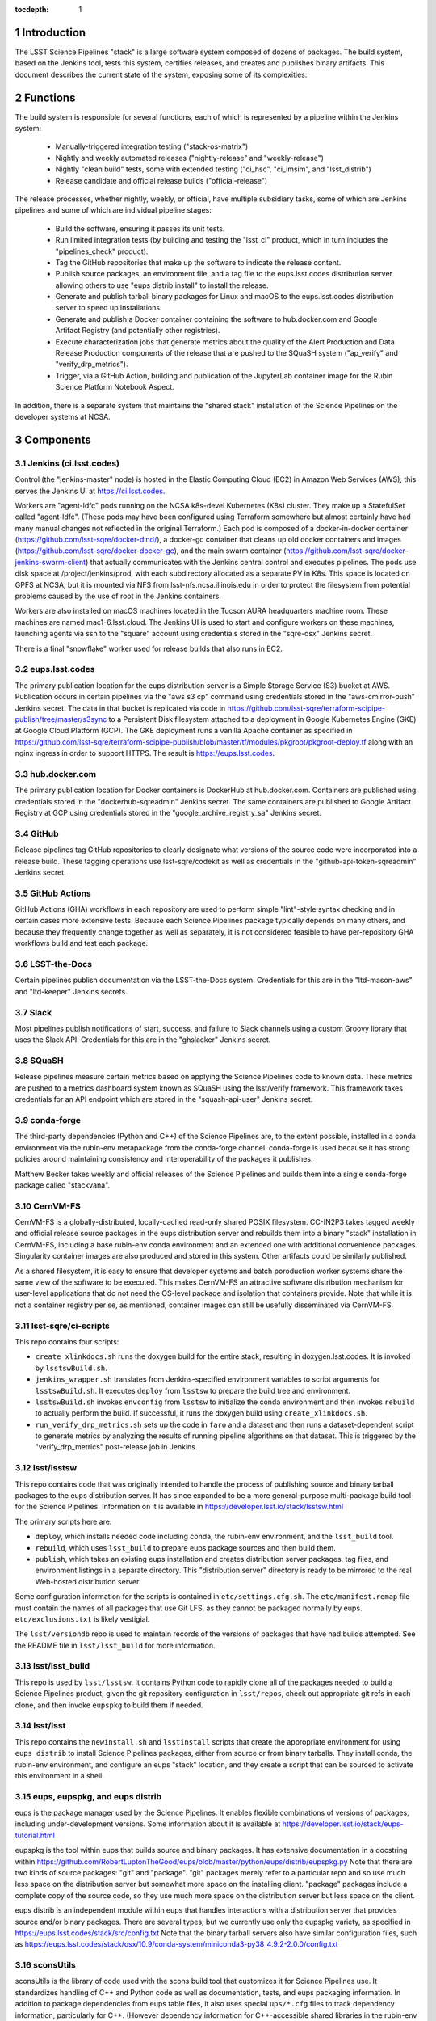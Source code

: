 :tocdepth: 1

.. Please do not modify tocdepth; will be fixed when a new Sphinx theme is shipped.

.. sectnum::

Introduction
============

The LSST Science Pipelines "stack" is a large software system composed of dozens of packages.
The build system, based on the Jenkins tool, tests this system, certifies releases, and creates and publishes binary artifacts.
This document describes the current state of the system, exposing some of its complexities.

Functions
=========

The build system is responsible for several functions, each of which is represented by a pipeline within the Jenkins system:

 * Manually-triggered integration testing ("stack-os-matrix")
 * Nightly and weekly automated releases ("nightly-release" and "weekly-release")
 * Nightly "clean build" tests, some with extended testing ("ci_hsc", "ci_imsim", and "lsst_distrib")
 * Release candidate and official release builds ("official-release")

The release processes, whether nightly, weekly, or official, have multiple subsidiary tasks, some of which are Jenkins pipelines and some of which are individual pipeline stages:

 * Build the software, ensuring it passes its unit tests.
 * Run limited integration tests (by building and testing the "lsst_ci" product, which in turn includes the "pipelines_check" product).
 * Tag the GitHub repositories that make up the software to indicate the release content.
 * Publish source packages, an environment file, and a tag file to the eups.lsst.codes distribution server allowing others to use "eups distrib install" to install the release.
 * Generate and publish tarball binary packages for Linux and macOS to the eups.lsst.codes distribution server to speed up installations.
 * Generate and publish a Docker container containing the software to hub.docker.com and Google Artifact Registry (and potentially other registries).
 * Execute characterization jobs that generate metrics about the quality of the Alert Production and Data Release Production components of the release that are pushed to the SQuaSH system ("ap_verify" and "verify_drp_metrics").
 * Trigger, via a GitHub Action, building and publication of the JupyterLab container image for the Rubin Science Platform Notebook Aspect.

In addition, there is a separate system that maintains the "shared stack" installation of the Science Pipelines on the developer systems at NCSA.


Components
==========

Jenkins (ci.lsst.codes)
-----------------------

Control (the "jenkins-master" node) is hosted in the Elastic Computing Cloud (EC2) in Amazon Web Services (AWS); this serves the Jenkins UI at https://ci.lsst.codes.

Workers are "agent-ldfc" pods running on the NCSA k8s-devel Kubernetes (K8s) cluster.
They make up a StatefulSet called "agent-ldfc".
(These pods may have been configured using Terraform somewhere but almost certainly have had many manual changes not reflected in the original Terraform.)
Each pod is composed of a docker-in-docker container (https://github.com/lsst-sqre/docker-dind/), a docker-gc container that cleans up old docker containers and images (https://github.com/lsst-sqre/docker-docker-gc), and the main swarm container (https://github.com/lsst-sqre/docker-jenkins-swarm-client) that actually communicates with the Jenkins central control and executes pipelines.
The pods use disk space at /project/jenkins/prod, with each subdirectory allocated as a separate PV in K8s.
This space is located on GPFS at NCSA, but it is mounted via NFS from lsst-nfs.ncsa.illinois.edu in order to protect the filesystem from potential problems caused by the use of root in the Jenkins containers.

Workers are also installed on macOS machines located in the Tucson AURA headquarters machine room.
These machines are named mac1-6.lsst.cloud.
The Jenkins UI is used to start and configure workers on these machines, launching agents via ssh to the "square" account using credentials stored in the "sqre-osx" Jenkins secret.

There is a final "snowflake" worker used for release builds that also runs in EC2.

eups.lsst.codes
---------------

The primary publication location for the eups distribution server is a Simple Storage Service (S3) bucket at AWS.
Publication occurs in certain pipelines via the "aws s3 cp" command using credentials stored in the "aws-cmirror-push" Jenkins secret.
The data in that bucket is replicated via code in https://github.com/lsst-sqre/terraform-scipipe-publish/tree/master/s3sync to a Persistent Disk filesystem attached to a deployment in Google Kubernetes Engine (GKE) at Google Cloud Platform (GCP).
The GKE deployment runs a vanilla Apache container as specified in https://github.com/lsst-sqre/terraform-scipipe-publish/blob/master/tf/modules/pkgroot/pkgroot-deploy.tf along with an nginx ingress in order to support HTTPS.
The result is https://eups.lsst.codes.

hub.docker.com
--------------

The primary publication location for Docker containers is DockerHub at hub.docker.com.
Containers are published using credentials stored in the "dockerhub-sqreadmin" Jenkins secret.
The same containers are published to Google Artifact Registry at GCP using credentials stored in the "google_archive_registry_sa" Jenkins secret.

GitHub
------

Release pipelines tag GitHub repositories to clearly designate what versions of the source code were incorporated into a release build.
These tagging operations use lsst-sqre/codekit as well as credentials in the "github-api-token-sqreadmin" Jenkins secret.

GitHub Actions
--------------

GitHub Actions (GHA) workflows in each repository are used to perform simple "lint"-style syntax checking and in certain cases more extensive tests.
Because each Science Pipelines package typically depends on many others, and because they frequently change together as well as separately, it is not considered feasible to have per-repository GHA workflows build and test each package.

LSST-the-Docs
-------------

Certain pipelines publish documentation via the LSST-the-Docs system.
Credentials for this are in the "ltd-mason-aws" and "ltd-keeper" Jenkins secrets.

Slack
-----

Most pipelines publish notifications of start, success, and failure to Slack channels using a custom Groovy library that uses the Slack API.
Credentials for this are in the "ghslacker" Jenkins secret.

SQuaSH
------

Release pipelines measure certain metrics based on applying the Science Pipelines code to known data.
These metrics are pushed to a metrics dashboard system known as SQuaSH using the lsst/verify framework.
This framework takes credentials for an API endpoint which are stored in the "squash-api-user" Jenkins secret.

conda-forge
-----------

The third-party dependencies (Python and C++) of the Science Pipelines are, to the extent possible, installed in a conda environment via the rubin-env metapackage from the conda-forge channel.
conda-forge is used because it has strong policies around maintaining consistency and interoperability of the packages it publishes.

Matthew Becker takes weekly and official releases of the Science Pipelines and builds them into a single conda-forge package called "stackvana".

CernVM-FS
---------

CernVM-FS is a globally-distributed, locally-cached read-only shared POSIX filesystem.
CC-IN2P3 takes tagged weekly and official release source packages in the eups distribution server and rebuilds them into a binary "stack" installation in CernVM-FS, including a base rubin-env conda environment and an extended one with additional convenience packages.
Singularity container images are also produced and stored in this system.
Other artifacts could be similarly published.

As a shared filesystem, it is easy to ensure that developer systems and batch poroduction worker systems share the same view of the software to be executed.
This makes CernVM-FS an attractive software distribution mechanism for user-level applications that do not need the OS-level package and isolation that containers provide.
Note that while it is not a container registry per se, as mentioned, container images can still be usefully disseminated via CernVM-FS.

lsst-sqre/ci-scripts
--------------------

This repo contains four scripts:

* ``create_xlinkdocs.sh`` runs the doxygen build for the entire stack, resulting in doxygen.lsst.codes.
  It is invoked by ``lsstswBuild.sh``.
* ``jenkins_wrapper.sh`` translates from Jenkins-specified environment variables to script arguments for ``lsstswBuild.sh``.
  It executes ``deploy`` from ``lsstsw`` to prepare the build tree and environment.
* ``lsstswBuild.sh`` invokes ``envconfig`` from ``lsstsw`` to initialize the conda environment and then invokes ``rebuild`` to actually perform the build.
  If successful, it runs the doxygen build using ``create_xlinkdocs.sh``.
* ``run_verify_drp_metrics.sh`` sets up the code in ``faro`` and a dataset and then runs a dataset-dependent script to generate metrics by analyzing the results of running pipeline algorithms on that dataset.
  This is triggered by the "verify_drp_metrics" post-release job in Jenkins.

lsst/lsstsw
-----------

This repo contains code that was originally intended to handle the process of publishing source and binary tarball packages to the eups distribution server.
It has since expanded to be a more general-purpose multi-package build tool for the Science Pipelines.
Information on it is available in https://developer.lsst.io/stack/lsstsw.html

The primary scripts here are:

* ``deploy``, which installs needed code including conda, the rubin-env environment, and the ``lsst_build`` tool.
* ``rebuild``, which uses ``lsst_build`` to prepare eups package sources and then build them.
* ``publish``, which takes an existing eups installation and creates distribution server packages, tag files, and environment listings in a separate directory.
  This "distribution server" directory is ready to be mirrored to the real Web-hosted distribution server.

Some configuration information for the scripts is contained in ``etc/settings.cfg.sh``.
The ``etc/manifest.remap`` file must contain the names of all packages that use Git LFS, as they cannot be packaged normally by eups.
``etc/exclusions.txt`` is likely vestigial.

The ``lsst/versiondb`` repo is used to maintain records of the versions of packages that have had builds attempted.
See the README file in ``lsst/lsst_build`` for more information.

lsst/lsst_build
---------------

This repo is used by ``lsst/lsstsw``.
It contains Python code to rapidly clone all of the packages needed to build a Science Pipelines product, given the git repository configuration in ``lsst/repos``, check out appropriate git refs in each clone, and then invoke ``eupspkg`` to build them if needed.

lsst/lsst
---------

This repo contains the ``newinstall.sh`` and ``lsstinstall`` scripts that create the appropriate environment for using ``eups distrib`` to install Science Pipelines packages, either from source or from binary tarballs.
They install conda, the rubin-env environment, and configure an eups "stack" location, and they create a script that can be sourced to activate this environment in a shell.

eups, eupspkg, and eups distrib
-------------------------------

eups is the package manager used by the Science Pipelines.
It enables flexible combinations of versions of packages, including under-development versions.
Some information about it is available at https://developer.lsst.io/stack/eups-tutorial.html

eupspkg is the tool within eups that builds source and binary packages.
It has extensive documentation in a docstring within https://github.com/RobertLuptonTheGood/eups/blob/master/python/eups/distrib/eupspkg.py
Note that there are two kinds of source packages: "git" and "package".
"git" packages merely refer to a particular repo and so use much less space on the distribution server but somewhat more space on the installing client.
"package" packages include a complete copy of the source code, so they use much more space on the distribution server but less space on the client.

eups distrib is an independent module within eups that handles interactions with a distribution server that provides source and/or binary packages.
There are several types, but we currently use only the eupspkg variety, as specified in https://eups.lsst.codes/stack/src/config.txt
Note that the binary tarball servers also have similar configuration files, such as https://eups.lsst.codes/stack/osx/10.9/conda-system/miniconda3-py38_4.9.2-2.0.0/config.txt

sconsUtils
----------

sconsUtils is the library of code used with the scons build tool that customizes it for Science Pipelines use.
It standardizes handling of C++ and Python code as well as documentation, tests, and eups packaging information.
In addition to package dependencies from eups table files, it also uses special ``ups/*.cfg`` files to track dependency information, particularly for C++.
(However dependency information for C++-accessible shared libraries in the rubin-env conda environment is obtained from ``sconsUtils/configs``, not from ``ups`` directories.)

Docker Containers
=================

Several containers are published via the build system.

newinstall
----------

The "newinstall" container contains the conda environment used for the Science Pipelines.
Since this environment changes much less frequently than the Science Pipelines code, it saves time and space to have it as a base container.
This container is built by the "sqre/infra/build-newinstall" job, which is triggered on updates to the "lsst/lsst" GitHub repository or manually whenever desired.
Typically it would be triggered when a new build becomes available of the rubin-env conda environment that might fix a (temporary) problem in a previous container build.

Note that the build-newinstall job builds the version of the rubin-env environment that is specified in etc/scipipe/build-matrix.yaml, not the default in newinstall itself.
The container is pushed with a tag containing that version, as well as a "latest" tag that is typically enabled.

centos
------

The "centos" container contains the LSST Science Pipelines code in "minimized" form.
The lsst-sqre/docker-tarballs Dockerfile is used to install a "stack" from binary tarballs and then to strip out debugging symbols, test code, documentation in HTML and XML form, and C++ source code.
The "shebangtron" script that fixes "#!" lines in Python scripts is also executed.

sciplat-lab
-----------

Jenkins used to build the sciplat-lab containers used by the Rubin Science Platform directly, but it now merely triggers a certain GitHub Action using the "github-api-token-sqreadmin" credentials.


Jenkins Pipelines
=================

Most of these pipelines use complex Groovy scripts to describe their stages and steps.
One technique used frequently is to place the main activity of the stage within a "run()" function, write a dynamic Dockerfile, build a Docker container from it, and then execute the "run()" function within that Docker container.
This provides isolation at the cost of some complexity.

Much of the common pipeline code is found in the large library "pipeline/lib/util.groovy".


Bootstrap
---------

sqre/seeds/dm-jobs
^^^^^^^^^^^^^^^^^^
Most pipelines are written in Groovy and have two components: a "job" component that defines parameters for the pipeline and its triggers, and a "pipeline" component that defines the stages and steps to be executed.

The "seeds" pipeline installs all of the "job" components in the Jenkins configuration, allowing it to be defined by code rather than manual manipulation of the GUI.
It must be rerun any time a "job" component is modified.
It does not need to be rerun when a "pipeline" component is modified, as those are dynamically loaded from the "main" branch of lsst-dm/jenkins-dm-jobs as each pipeline begins execution.

Typically the seeds pipeline is automatically triggered by updates to the lsst-dm/jenkins-dm-jobs repo.

Science Pipelines builds
------------------------

These build pipelines do not publish artifacts, but the extended integration test run by some of them do publish metrics.

stack-os-matrix
^^^^^^^^^^^^^^^

The primary build used by developers.
Runs on Linux and macOS.
To enable these jobs to run as rapidly as possible, they reuse state from previous builds, including the rubin-env environment.
However, this state grows with time so it does get cleaned up periodically.

The stack-os-matrix pipeline, via several layers of library code in pipeline/lib/util.groovy, invokes two layers of scripts in lsstsqre/ci-scripts (jenkinsWrapper.sh and lsstswBuild.sh) which in turn invoke the (somewhat documented in pipelines.lsst.io) lsst/lsstsw build tool which in turn uses the (relatively undocumented) lsst/lsst_build tool to invoke eupspkg on each repository which, for LSST Science Pipelines packages, invokes scons and the sconsUtils library to actually do the build and test of each package.

scipipe/lsst_distrib
^^^^^^^^^^^^^^^^^^^^

Clean build of the main branch of the Science Pipelines and lsst_ci integration tests.
The latter is primarily "pipelines_check", a minimal "aliveness" test; it also forces building and testing of several "obs_*" packages,
Since this build installs rubin-env from scratch, it ensures that we are prepared for any dependency updates.

scipipe/ci_hsc
^^^^^^^^^^^^^^

Clean build of the ci_hsc integration tests.
Note that Science Pipelines packages that are not used by ci_hsc are not built.
For now, "ci_hsc" runs both "ci_hsc_gen2" and "ci_hsc_gen3" tests, although Gen2 will soon be removed.

scipipe/ci_imsim
^^^^^^^^^^^^^^^^

Clean build of the ci_imsim integration tests.
Note that Science Pipelines packages that are not used by ci_imsim are not built.


Container builds
----------------

sqre/infra/build-newinstall
^^^^^^^^^^^^^^^^^^^^^^^^^^^

Builds the newinstall container as described above.

sqre/infra/build-sciplatlab
^^^^^^^^^^^^^^^^^^^^^^^^^^^

Triggers the GHA to build the RSP container as described above.

Administrative tasks
--------------------

sqre/infra/jenkins-node-cleanup
^^^^^^^^^^^^^^^^^^^^^^^^^^^^^^^

Runs periodically (every 10 minutes) to check the amount of free space in each worker's workspace.
If this falls below the configured threshold (100 GiB default), the contents of the workspace directory will be removed unless a job is actively using it.
If the "FORCE_CLEANUP" parameter is specified, all workers' workspaces will be cleaned unless they have active jobs.
If the "FORCE_NODE" parameter is specified and "FORCE_CLEANUP" is not, only that node will be cleaned if it does not have an active job.

sqre/infra/clean-locks
^^^^^^^^^^^^^^^^^^^^^^

Manually triggered when an interrupted build leaves eups lock files behind.
In most cases nowadays, eups locking should be disabled, meaning that this job should be unnecessary.

Release builds
--------------

These builds also publish doxygen output to doxygen.lsst.codes.

release/nightly-release
^^^^^^^^^^^^^^^^^^^^^^^

Nightly build (d_YYYY_MM_DD)

release/weekly-release
^^^^^^^^^^^^^^^^^^^^^^

Weekly build (w_YYYY_WW)

release/official-release
^^^^^^^^^^^^^^^^^^^^^^^^

Official release build (vNN)

Release build components
------------------------

release/run-rebuild
^^^^^^^^^^^^^^^^^^^

Runs a complete build, unit tests, and default integration tests on the canonical platform (Linux).
The build occurs in a directory that is reused from run to run.
This means that the rubin-env environment is typically not identical to what would be newly installed.

release/run-publish
^^^^^^^^^^^^^^^^^^^

Publishes source packages, the release tag, and an environment file to the eups distribution server.
The version number of the rubin-env environment is recorded.
This environment file records the packages in rubin-env and any explicit constraints on them, but it does not give exact versions, as it is OS-independent and the exact packages are OS-dependent.

release/tarball
^^^^^^^^^^^^^^^

Builds binary tarballs from the source packages, copies them into a local "distribution server" directory, tests that binary installs work correctly, including running a minimal check, and publishes the distribution server directory to the cloud distribution server.
The exact packages used for this build are recorded in an environment file on the eups distribution server.
Note that these packages may differ from those used in the run-rebuild pipeline above, as newinstall.sh is used to create the environment each time.

Also note that both the "stack" directory in which the packages are installed and the "distribution server" directory are reused, so previously-built packages do not need to be rebuilt.


docker/build-stack
^^^^^^^^^^^^^^^^^^

Builds the Science Pipelines Linux container from the binary tarballs, editing the result as described earlier.


Triggered post-release jobs
---------------------------

sqre/infra/documenteer
^^^^^^^^^^^^^^^^^^^^^^

Builds and publishes an edition of the pipelines.lsst.io website based on the centos Science Pipelines container.

scipipe/ap_verify
^^^^^^^^^^^^^^^^^

Runs ap_verify code from the centos Science Pipelines container on test datasets, publishing metrics to SQuaSH.

sqre/verify_drp_metrics
^^^^^^^^^^^^^^^^^^^^^^^

Runs faro code from the centos Science Pipelines container on test datasets, publishing metrics to SQuaSH.

.. .. rubric:: References

.. Make in-text citations with: :cite:`bibkey`.

.. .. bibliography:: local.bib lsstbib/books.bib lsstbib/lsst.bib lsstbib/lsst-dm.bib lsstbib/refs.bib lsstbib/refs_ads.bib
..    :style: lsst_aa
